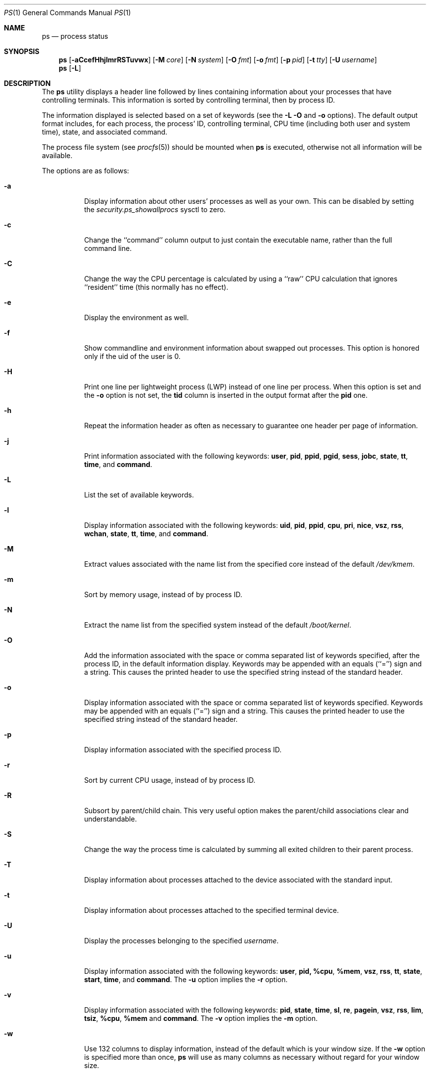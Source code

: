 .\" Copyright (c) 1980, 1990, 1991, 1993, 1994
.\"	The Regents of the University of California.  All rights reserved.
.\"
.\" Redistribution and use in source and binary forms, with or without
.\" modification, are permitted provided that the following conditions
.\" are met:
.\" 1. Redistributions of source code must retain the above copyright
.\"    notice, this list of conditions and the following disclaimer.
.\" 2. Redistributions in binary form must reproduce the above copyright
.\"    notice, this list of conditions and the following disclaimer in the
.\"    documentation and/or other materials provided with the distribution.
.\" 3. Neither the name of the University nor the names of its contributors
.\"    may be used to endorse or promote products derived from this software
.\"    without specific prior written permission.
.\"
.\" THIS SOFTWARE IS PROVIDED BY THE REGENTS AND CONTRIBUTORS ``AS IS'' AND
.\" ANY EXPRESS OR IMPLIED WARRANTIES, INCLUDING, BUT NOT LIMITED TO, THE
.\" IMPLIED WARRANTIES OF MERCHANTABILITY AND FITNESS FOR A PARTICULAR PURPOSE
.\" ARE DISCLAIMED.  IN NO EVENT SHALL THE REGENTS OR CONTRIBUTORS BE LIABLE
.\" FOR ANY DIRECT, INDIRECT, INCIDENTAL, SPECIAL, EXEMPLARY, OR CONSEQUENTIAL
.\" DAMAGES (INCLUDING, BUT NOT LIMITED TO, PROCUREMENT OF SUBSTITUTE GOODS
.\" OR SERVICES; LOSS OF USE, DATA, OR PROFITS; OR BUSINESS INTERRUPTION)
.\" HOWEVER CAUSED AND ON ANY THEORY OF LIABILITY, WHETHER IN CONTRACT, STRICT
.\" LIABILITY, OR TORT (INCLUDING NEGLIGENCE OR OTHERWISE) ARISING IN ANY WAY
.\" OUT OF THE USE OF THIS SOFTWARE, EVEN IF ADVISED OF THE POSSIBILITY OF
.\" SUCH DAMAGE.
.\"
.\"     @(#)ps.1	8.3 (Berkeley) 4/18/94
.\" $FreeBSD: src/bin/ps/ps.1,v 1.24.2.7 2002/06/20 22:43:33 charnier Exp $
.\" $DragonFly: src/bin/ps/ps.1,v 1.20 2008/09/02 11:50:45 matthias Exp $
.\"
.Dd September 2, 2008
.Dt PS 1
.Os
.Sh NAME
.Nm ps
.Nd process status
.Sh SYNOPSIS
.Nm
.Op Fl aCcefHhjlmrRSTuvwx
.Op Fl M Ar core
.Op Fl N Ar system
.Op Fl O Ar fmt
.Op Fl o Ar fmt
.Op Fl p Ar pid
.Op Fl t Ar tty
.Op Fl U Ar username
.Nm
.Op Fl L
.Sh DESCRIPTION
The
.Nm
utility
displays a header line followed by lines containing information about your
processes that have controlling terminals.
This information is sorted by controlling terminal, then by process ID.
.Pp
The information displayed is selected based on a set of keywords (see the
.Fl L
.Fl O
and
.Fl o
options).
The default output format includes, for each process, the process' ID,
controlling terminal, CPU time (including both user and system time),
state, and associated command.
.Pp
The process file system (see
.Xr procfs 5 )
should be mounted when
.Nm
is executed, otherwise not all information will be available.
.Pp
The options are as follows:
.Bl -tag -width indent
.It Fl a
Display information about other users' processes as well as your own.
This can be disabled by setting the
.Va security.ps_showallprocs
sysctl to zero.
.It Fl c
Change the ``command'' column output to just contain the executable name,
rather than the full command line.
.It Fl C
Change the way the CPU percentage is calculated by using a ``raw''
CPU calculation that ignores ``resident'' time (this normally has
no effect).
.It Fl e
Display the environment as well.
.It Fl f
Show commandline and environment information about swapped out processes.
This option is honored only if the uid of the user is 0.
.It Fl H
Print one line per lightweight process (LWP) instead of one line per process.
When this option is set and the
.Fl o
option is not set, the
.Cm tid
column is inserted in the output format after the
.Cm pid
one.
.It Fl h
Repeat the information header as often as necessary to guarantee one
header per page of information.
.It Fl j
Print information associated with the following keywords:
.Cm user , pid , ppid , pgid , sess , jobc , state , tt , time ,
and
.Cm command .
.It Fl L
List the set of available keywords.
.It Fl l
Display information associated with the following keywords:
.Cm uid , pid , ppid , cpu , pri , nice , vsz , rss , wchan , state ,
.Cm tt , time ,
and
.Cm command .
.It Fl M
Extract values associated with the name list from the specified core
instead of the default
.Pa /dev/kmem .
.It Fl m
Sort by memory usage, instead of by process ID.
.It Fl N
Extract the name list from the specified system instead of the default
.Pa /boot/kernel .
.It Fl O
Add the information associated with the space or comma separated list
of keywords specified, after the process ID,
in the default information
display.
Keywords may be appended with an equals (``='') sign and a string.
This causes the printed header to use the specified string instead of
the standard header.
.It Fl o
Display information associated with the space or comma separated list
of keywords specified.
Keywords may be appended with an equals (``='') sign and a string.
This causes the printed header to use the specified string instead of
the standard header.
.It Fl p
Display information associated with the specified process ID.
.It Fl r
Sort by current CPU usage, instead of by process ID.
.It Fl R
Subsort by parent/child chain.  This very useful option makes
the parent/child associations clear and understandable.
.It Fl S
Change the way the process time is calculated by summing all exited
children to their parent process.
.It Fl T
Display information about processes attached to the device associated
with the standard input.
.It Fl t
Display information about processes attached to the specified terminal
device.
.It Fl U
Display the processes belonging to the specified
.Ar username .
.It Fl u
Display information associated with the following keywords:
.Cm user , pid, %cpu , %mem , vsz , rss , tt , state , start , time ,
and
.Cm command .
The
.Fl u
option implies the
.Fl r
option.
.It Fl v
Display information associated with the following keywords:
.Cm pid , state , time , sl , re , pagein , vsz , rss , lim , tsiz ,
.Cm %cpu , %mem
and
.Cm command .
The
.Fl v
option implies the
.Fl m
option.
.It Fl w
Use 132 columns to display information, instead of the default which
is your window size.
If the
.Fl w
option is specified more than once,
.Nm
will use as many columns as necessary without regard for your window size.
.It Fl x
Display information about processes without controlling terminals.
.El
.Pp
A complete list of the available keywords are listed below.
Some of these keywords are further specified as follows:
.Bl -tag -width ".Cm lstart"
.It Cm %cpu
The CPU utilization of the process; this is a decaying average over up to
a minute of previous (real) time.
Since the time base over which this is computed varies (since processes may
be very young) it is possible for the sum of all
.Cm %cpu
fields to exceed 100%.
.It Cm %mem
The percentage of real memory used by this process.
.It Cm flags
The flags associated with the process as in
the include file
.In sys/proc.h .
.It Cm lim
The soft limit on memory used, specified via a call to
.Xr setrlimit 2 .
.It Cm lstart
The exact time the command started, using the ``%c'' format described in
.Xr strftime 3 .
.It Cm nice
The process scheduling increment (see
.Xr setpriority 2 ) .
.It Cm rss
the real memory (resident set) size of the process (in 1024 byte units).
.It Cm start
The time the command started.
If the command started less than 24 hours ago, the start time is
displayed using the ``%l:ps.1p'' format described in
.Xr strftime 3 .
If the command started less than 7 days ago, the start time is
displayed using the ``%a6.15p'' format.
Otherwise, the start time is displayed using the ``%e%b%y'' format.
.It Cm state
The state is given by a sequence of letters, for example,
.Dq Li RWNA .
The first letter indicates the run state of the process:
.Pp
.Bl -tag -width indent -compact
.It Li B
Marks a blocked kernel thread.
.It Li D
Marks a process in disk (or other short term, uninterruptible) wait.
.It Li I
Marks a process that is idle (sleeping for longer than about 20 seconds).
.It Li J
Marks a process which is in
.Xr jail 2 .
The hostname of the prison can be found in
.Pa /proc/ Ns Ao Ar pid Ac Ns Pa /status .
.It Li R
Marks a runnable process and is followed by the CPU number.
.It Li S
Marks a process that is sleeping for less than about 20 seconds.
.It Li T
Marks a stopped process.
.It Li Z
Marks a dead process (a
.Dq zombie ) .
.El
.Pp
Additional characters after these, if any, indicate additional state
information:
.Pp
.Bl -tag -width indent -compact
.It Li +
The process is in the foreground process group of its control terminal.
.It Li <
The process has raised CPU scheduling priority.
.It Li >
The process has specified a soft limit on memory requirements and is
currently exceeding that limit; such a process is (necessarily) not
swapped.
.It Li A
the process has asked for random page replacement
.Pf ( Dv MADV_RANDOM ,
from
.Xr madvise 2 ,
for example,
.Xr lisp 1
in a garbage collect).
.It Li E
The process is trying to exit.
.It Li L
The process has pages locked in core (for example, for raw
.Tn I/O ) .
.It Li M
The process or thread is
.Em not
holding the MP lock (the Big Giant Lock).
.It Li N
The process has reduced CPU scheduling priority (see
.Xr setpriority 2 ) .
.It Li S
The process has asked for FIFO page replacement
.Pf ( Dv MADV_SEQUENTIAL ,
from
.Xr madvise 2 ,
for example, a large image processing program using virtual memory to
sequentially address voluminous data).
.It Li s
The process is a session leader.
.It Li V
The process is suspended during a
.Xr vfork 2 .
.It Li W
The process is swapped out.
.It Li X
The process is being traced or debugged.
.El
.It Cm tt
An abbreviation for the pathname of the controlling terminal, if any.
The abbreviation consists of the three letters following
.Pa /dev/tty ,
or, for the console, ``con''.
This is followed by a ``-'' if the process can no longer reach that
controlling terminal (i.e., it has been revoked).
.It Cm wchan
The event (an address in the system) on which a process waits.
When printed numerically, the initial part of the address is
trimmed off and the result is printed in hex, for example, 0x80324000 prints
as 324000.  Note that blocked threads often only have ascii wchan's.
.El
.Pp
When printing using the
.Cm command
keyword, a process that has exited and
has a parent that has not yet waited for the process (in other words, a zombie)
is listed as ``<defunct>'', and a process which is blocked while trying
to exit is listed as ``<exiting>''.
The
.Nm
utility
makes an educated guess as to the file name and arguments given when the
process was created by examining memory or the swap area.
The method is inherently somewhat unreliable and in any event a process
is entitled to destroy this information, so the names cannot be depended
on too much.
The
.Cm ucomm
(accounting) keyword can, however, be depended on.
.Sh KEYWORDS
The following is a complete list of the available keywords and their
meanings.
Several of them have aliases (keywords which are synonyms).
.Pp
.Bl -tag -width ".Cm sigignore" -compact
.It Cm %cpu
percentage CPU usage (alias
.Cm pcpu )
.It Cm %mem
percentage memory usage (alias
.Cm pmem )
.It Cm acflag
accounting flag (alias
.Cm acflg )
.It Cm batch
batchness of the process (higher numbers mean less interactivity)
.It Cm command
command and arguments
.It Cm cpu
short-term CPU usage factor (for scheduling)
.It Cm f
the process flags, in hexadecimal (alias
.Cm flags )
.It Cm inblk
total blocks read (alias
.Cm inblock )
.It Cm jail
jail ID
.It Cm jobc
job control count
.It Cm ktrace
tracing flags
.\" .It Cm ktracep
.\" tracing vnode
.It Cm lastcpu
CPU ID the process was last scheduled on
.It Cm lim
memoryuse limit
.It Cm login
login name of user who started the process (alias
.Cm logname )
.It Cm lstart
time started
.It Cm majflt
total page faults
.It Cm minflt
total page reclaims
.It Cm msgrcv
total messages received (reads from pipes/sockets)
.It Cm msgsnd
total messages sent (writes on pipes/sockets)
.It Cm nice
nice value (alias
.Cm ni )
.It Cm nivcsw
total involuntary context switches
.It Cm nlwp
number of lightweight processes
.It Cm nsigs
total signals taken (alias
.Cm nsignals )
.It Cm nswap
total swaps in/out
.It Cm nvcsw
total voluntary context switches
.It Cm nwchan
wait channel (as an address)
.It Cm oublk
total blocks written (alias
.Cm oublock )
.It Cm p_ru
resource usage (valid only for zombie)
.It Cm paddr
swap address
.It Cm pagein
pageins (same as
.Cm majflt )
.It Cm pgid
process group number
.It Cm pid
process ID
.It Cm ppid
parent process ID
.It Cm pri
scheduling priority (lower == better)
.It Cm re
core residency time (in seconds; 127 = infinity)
.It Cm rgid
real group ID
.\" .It Cm rlink
.\" reverse link on run queue, or 0
.It Cm rss
resident set size
.It Cm rsz
resident set size + (text size / text use count) (alias
.Cm rssize )
.It Cm rtprio
realtime priority (101 = not a realtime process)
.It Cm ruid
real user ID
.It Cm ruser
user name (from ruid)
.It Cm sess
session pointer
.It Cm sig
pending signals (alias
.Cm pending )
.It Cm sigcatch
caught signals (alias
.Cm caught )
.It Cm sigignore
ignored signals (alias
.Cm ignored )
.It Cm sigmask
blocked signals (alias
.Cm blocked )
.It Cm sl
sleep time (in seconds; 127 = infinity)
.It Cm start
time started
.It Cm state
symbolic process state (alias
.Cm stat )
.It Cm svgid
saved gid from a setgid executable
.It Cm svuid
saved uid from a setuid executable
.It Cm tdev
control terminal device number
.It Cm tdpri
LWKT thread priority (0-31, 31 highest), and critical section count
.It Cm tid
thread ID (aka lightweight process ID)
.It Cm time
accumulated CPU time, user + system (alias
.Cm cputime )
.It Cm tpgid
control terminal process group ID
.\".It Cm trss
.\"text resident set size (in Kbytes)
.It Cm tsess
control terminal session pointer
.It Cm tsig
pending thread signals
.It Cm tsiz
text size (in Kbytes)
.It Cm tt
control terminal name (two letter abbreviation)
.It Cm tty
full name of control terminal
.It Cm ucomm
name to be used for accounting (alias
.Cm comm )
.It Cm uid
effective user ID
.It Cm user
user name (from uid)
.It Cm vsz
virtual size in Kbytes (alias
.Cm vsize )
.It Cm wchan
wait channel (as a symbolic name)
.It Cm xstat
exit or stop status (valid only for stopped or zombie process)
.El
.Sh FILES
.Bl -tag -width /var/db/kvm_kernel.db -compact
.It Pa /dev/kmem
default kernel memory
.It Pa /var/run/dev.db
/dev name database
.It Pa /var/db/kvm_kernel.db
system namelist database
.It Pa /boot/kernel
default system namelist
.It Pa /proc
the mount point of
.Xr procfs 5
.El
.Sh SEE ALSO
.Xr kill 1 ,
.Xr w 1 ,
.Xr kvm 3 ,
.Xr strftime 3 ,
.Xr procfs 5 ,
.Xr pstat 8 ,
.Xr sysctl 8
.Sh HISTORY
The
.Nm
command appeared in
.At v4 .
.Sh BUGS
Since
.Nm
cannot run faster than the system and is run as any other scheduled
process, the information it displays can never be exact.
